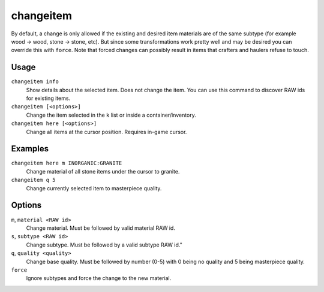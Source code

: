 changeitem
==========

.. dfhack-tool::
    :summary: Change item material, quality, and subtype.
    :tags: adventure fort armok items

By default, a change is only allowed if the existing and desired item materials
are of the same subtype (for example wood -> wood, stone -> stone, etc). But
since some transformations work pretty well and may be desired you can override
this with ``force``. Note that forced changes can possibly result in items that
crafters and haulers refuse to touch.

Usage
-----

``changeitem info``
   Show details about the selected item. Does not change the item. You can use
   this command to discover RAW ids for existing items.
``changeitem [<options>]``
   Change the item selected in the ``k`` list or inside a container/inventory.
``changeitem here [<options>]``
   Change all items at the cursor position. Requires in-game cursor.

Examples
--------

``changeitem here m INORGANIC:GRANITE``
   Change material of all stone items under the cursor to granite.
``changeitem q 5``
   Change currently selected item to masterpiece quality.

Options
-------

``m``, ``material <RAW id>``
   Change material. Must be followed by valid material RAW id.
``s``, ``subtype <RAW id>``
   Change subtype. Must be followed by a valid subtype RAW id."
``q``, ``quality <quality>``
   Change base quality. Must be followed by number (0-5) with 0 being no quality
   and 5 being masterpiece quality.
``force``
   Ignore subtypes and force the change to the new material.
